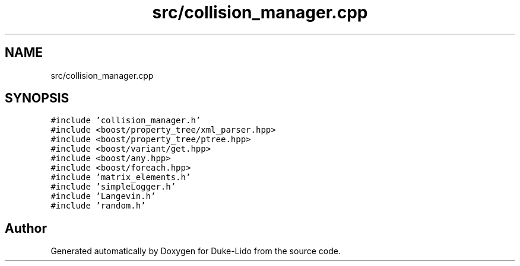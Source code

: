 .TH "src/collision_manager.cpp" 3 "Thu Jul 1 2021" "Duke-Lido" \" -*- nroff -*-
.ad l
.nh
.SH NAME
src/collision_manager.cpp
.SH SYNOPSIS
.br
.PP
\fC#include 'collision_manager\&.h'\fP
.br
\fC#include <boost/property_tree/xml_parser\&.hpp>\fP
.br
\fC#include <boost/property_tree/ptree\&.hpp>\fP
.br
\fC#include <boost/variant/get\&.hpp>\fP
.br
\fC#include <boost/any\&.hpp>\fP
.br
\fC#include <boost/foreach\&.hpp>\fP
.br
\fC#include 'matrix_elements\&.h'\fP
.br
\fC#include 'simpleLogger\&.h'\fP
.br
\fC#include 'Langevin\&.h'\fP
.br
\fC#include 'random\&.h'\fP
.br

.SH "Author"
.PP 
Generated automatically by Doxygen for Duke-Lido from the source code\&.
